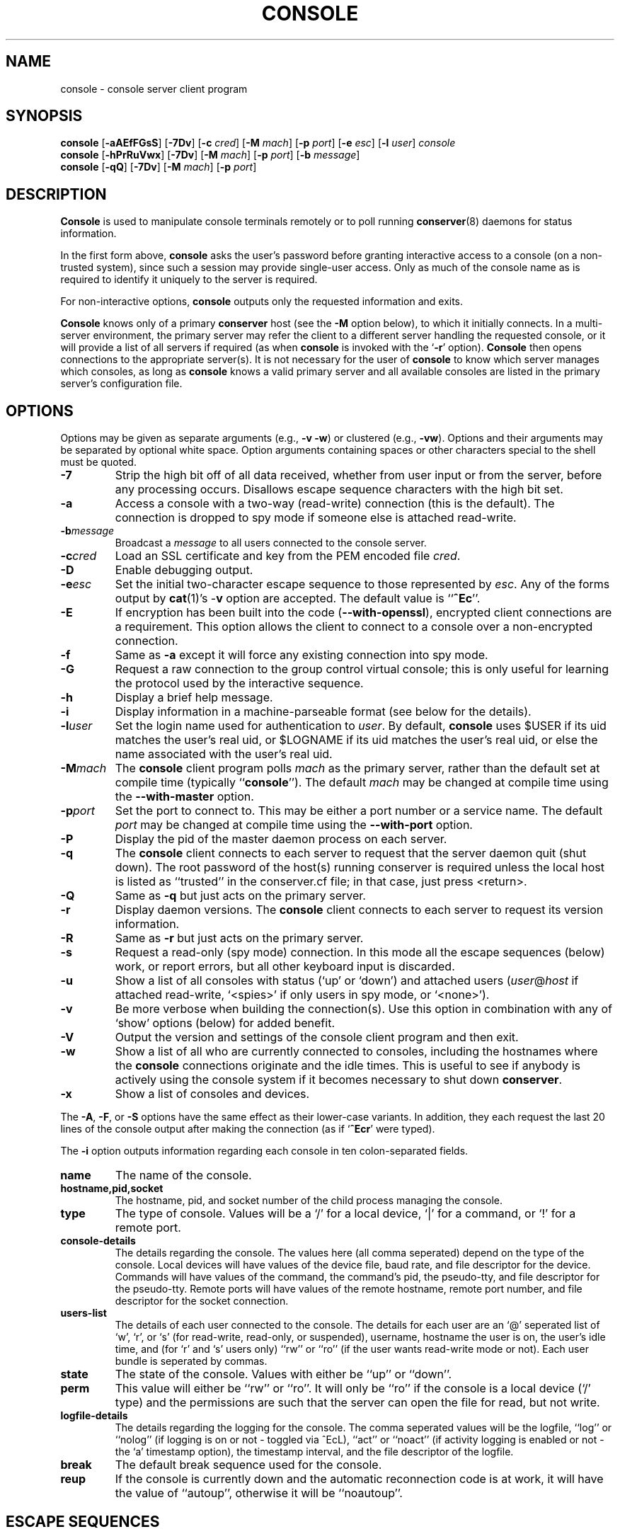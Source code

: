 .\" $Id: console.man,v 1.23 2002-10-09 13:26:31-07 bryan Exp $
.TH CONSOLE 1 "Local"
.SH NAME
console \- console server client program
.SH SYNOPSIS
\fBconsole\fP [\fB\-aAEfFGsS\fP] [\fB\-7Dv\fP]
[\fB\-c\fP \fIcred\fP] [\fB\-M\fP \fImach\fP]
[\fB\-p\fP \fIport\fP] [\fB\-e\fP \fIesc\fP] [\fB\-l\fP \fIuser\fP]
\fIconsole\fP
.br
\fBconsole\fP [\fB\-hPrRuVwx\fP] [\fB\-7Dv\fP] [\fB\-M\fP \fImach\fP]
[\fB\-p\fP \fIport\fP] [\fB\-b\fP \fImessage\fP]
.br
\fBconsole\fP [\fB\-qQ\fP] [\fB\-7Dv\fP] [\fB\-M\fP \fImach\fP]
[\fB\-p\fP \fIport\fP]
.SH DESCRIPTION
.B Console
is used to manipulate console terminals remotely or to poll running
\fBconserver\fP(8) daemons for status information.
.PP
In the first form above,
.B console
asks the user's password before
granting interactive access to a console (on a non-trusted system),
since such a session may provide single-user access.
Only as much of the console name as is required to
identify it uniquely to the server is required.
.PP
For non-interactive options,
.B console
outputs only the requested information and exits.
.PP
.B Console
knows only of a primary
.B conserver
host
(see the \fB\-M\fP option below),
to which it initially connects.
In a multi-server environment, the primary server may refer
the client to a different server handling the requested console,
or it will provide a list of all servers if required
(as when
.B console
is invoked with the
.RB ` \-r '
option).
.B Console
then opens connections to the appropriate server(s).
It is not necessary for the user of
.B console
to know which server manages which consoles,
as long as
.B console
knows a valid primary server
and all available consoles are listed in the primary server's
configuration file.
.SH OPTIONS
.PP
Options may be given as separate arguments (e.g., \fB\-v -w\fP)
or clustered (e.g., \fB\-vw\fP).
Options and their arguments may be separated by optional white space.
Option arguments containing spaces or other characters special to the shell
must be quoted.
.TP
.B \-7
Strip the high bit off of all data received,
whether from user input or from the server,
before any processing occurs.
Disallows escape sequence characters with the high bit set.
.TP
.B \-a
Access a console with a two-way (read-write) connection (this is the default).
The connection is dropped to spy mode if someone else is attached read-write.
.TP
.BI \-b message
Broadcast a \fImessage\fP to all users connected to the console server.
.TP
.BI \-c cred
Load an SSL certificate and key from the PEM encoded file \fIcred\fP.
.TP
.B \-D
Enable debugging output.
.TP
.BI \-e esc
Set the initial two-character escape sequence to
those represented by \fIesc\fP.
Any of the forms output by \fBcat\fP(1)'s \-\fBv\fP option
are accepted.  The default value is ``\fB^Ec\fP''.
.TP
.B \-E
If encryption has been built into the code (\fB--with-openssl\fP), encrypted
client connections are a requirement. This option allows the client to
connect to a console over a non-encrypted connection.
.TP
.B \-f
Same as \fB\-a\fP except it will force any existing connection into spy mode.
.TP
.B \-G
Request a raw connection to the group control virtual console;
this is only useful for learning the protocol used by the
interactive sequence.
.TP
.B \-h
Display a brief help message.
.TP
.B \-i
Display information in a machine-parseable format (see below for the details).
.TP
.BI \-l user
Set the login name used for authentication to \fIuser\fP.
By default, \fBconsole\fP uses $USER if its uid matches the user's real uid,
or $LOGNAME if its uid matches the user's real uid,
or else the name associated with the user's real uid.
.TP
.BI \-M mach
The \fBconsole\fP client program polls \fImach\fP as the primary server,
rather than the default set at compile time (typically ``\fBconsole\fP'').
The default \fImach\fP may be changed at compile time using the
\fB--with-master\fP option.
.TP
.BI \-p port
Set the port to connect to.  This may be either a port number
or a service name.  The default \fIport\fP may be changed at compile time
using the \fB--with-port\fP option.
.TP
.B \-P
Display the pid of the master daemon process on each server.
.TP
.B \-q
The \fBconsole\fP client connects to each server to request that the
server daemon quit (shut down).  The root password of the host(s)
running conserver is required unless the local host is listed as
``trusted'' in the conserver.cf file; in that case, just
press <return>.
.TP
.B \-Q
Same as \fB\-q\fP but just acts on the primary server.
.TP
.B \-r
Display daemon versions.  The \fBconsole\fP client connects to each
server to request its version information.
.TP
.B \-R
Same as \fB\-r\fP but just acts on the primary server.
.TP
.B \-s
Request a read-only (spy mode) connection.
In this mode all the escape sequences (below) work, or report errors,
but all other keyboard input is discarded.
.TP
.B \-u
Show a list of all consoles with status (`up' or `down')
and attached users (\fIuser\fP@\fIhost\fP if attached read-write,
`<spies>' if only users in spy mode, or `<none>').
.TP
.B \-v
Be more verbose when building the connection(s).
Use this option in combination with any of `show' options (below)
for added benefit.
.TP
.B \-V
Output the version and settings of the console client program
and then exit.
.TP
.B \-w
Show a list of all who are currently connected to consoles,
including the hostnames where the \fBconsole\fP connections originate
and the idle times.  This is useful to see if anybody is actively
using the console system if it becomes necessary to shut down
\fBconserver\fP.
.TP
.B \-x
Show a list of consoles and devices.
.PP
The \fB\-A\fP, \fB\-F\fP, or \fB\-S\fP options have the same effect as
their lower-case variants.
In addition, they each request the last 20 lines of the console output after
making the connection (as if `\fB^Ecr\fP' were typed).
.PP
The \fB-i\fP option outputs information regarding each console in 
ten colon-separated fields.
.TP
.B name
The name of the console.
.TP
.B hostname,pid,socket
The hostname, pid, and socket number of the child process managing
the console.
.TP
.B type
The type of console.  Values will be a `/' for a local device, `|' for
a command, or `!' for a remote port.
.TP
.B console-details
The details regarding the console.  The values here (all comma seperated)
depend on the type of the console.  Local devices will have values of
the device file, baud rate, and file descriptor for the device.
Commands will have values of the command, the command's pid, the
pseudo-tty, and file descriptor for the pseudo-tty.
Remote ports will have values of the remote hostname, remote port number,
and file descriptor for the socket connection.
.TP
.B users-list
The details of each user connected to the console.  The details for each
user are an `@' seperated list of `w', `r', or `s' (for read-write, read-only,
or suspended), username, hostname the user is on, the user's idle time,
and (for `r' and `s' users only) ``rw'' or ``ro'' (if the user wants
read-write mode or not).  Each user bundle is seperated by commas.
.TP
.B state
The state of the console.  Values with either be ``up'' or ``down''.
.TP
.B perm
This value will either be ``rw'' or ``ro''.  It will only be ``ro'' if
the console is a local device (`/' type) and the permissions are such
that the server can open the file for read, but not write.
.TP
.B logfile-details
The details regarding the logging for the console.  The comma seperated
values will be the logfile, ``log'' or ``nolog'' (if logging is on
or not - toggled via ^EcL), ``act'' or ``noact'' (if activity logging is
enabled or not - the `a' timestamp option), the timestamp interval, and
the file descriptor of the logfile.
.TP
.B break
The default break sequence used for the console.
.TP
.B reup
If the console is currently down and the automatic reconnection code
is at work, it will have the value of ``autoup'', otherwise it
will be ``noautoup''.
.SH "ESCAPE SEQUENCES"
The connection can be controlled by a two-character escape sequence, followed
by a command.  The default escape sequence is ``control-E c''
(octal 005 143).
(The escape sequences are actually processed by the server; see the
.BR conserver (8)
man page for more information.)
Commands are:
.sp
.PD 0
.IP a
attach read-write if nobody already is
.IP b
send broadcast message to all users on this console
.IP c
toggle flow control (don't do this)
.IP d
down the current console
.IP e\fIcc\fP
change the escape sequence to the next two characters
.IP f
forcibly attach read-write
.IP g
group info
.IP L
toggle logging on/off
.IP l?
list the break sequences available
.IP l0
send the break sequence associated with this console
.IP l1-9
send the specific break sequence
.IP o
close (if open) and reopen the line (to clear errors (silo overflows))
and the log file
.IP p
replay the last 60 lines of output
.IP r
replay the last 20 lines of output
.IP s
switch to spy mode (read-only)
.IP u
show status of hosts/users in this group
.IP v
show the version of the group server
.IP w
who is using this console
.IP x
examine this group's devices and modes
.IP z
suspend this connection
.IP ?
display list of commands
.IP "^M (return)"
continue, ignore the escape sequence
.IP "^R (ctrl-R)"
replay the last line only
.IP \e\\fIooo\fP
send character having octal code \fIooo\fP
(must specify three octal digits)
.IP \.
disconnect
.PD
.PP
If any other character is hit after the escape sequence, all three characters
will be discarded.
Note that a line break or a down command
can only be sent from a full two-way attachment.
To send the escape sequence through the connection one must redefine
the outer escape sequence, or use \fB^Ec\\\fP\fIooo\fP to send the
first escape character before typing the second character directly.
.PP
In the \fB\-u\fP output, the login ``<none>'' indicates no one is
viewing that console, and the login ``<spies>'' indicates that
no one has a full two-way attachment.  When no one is attached to
a console its output is cloned to the stdout of the server process
if \fBconserver\fP was started with the \fB\-u\fP option.
.SH EXAMPLES
.TP
console \-u
Outputs something like:
.sp
.RS
.ta 18n 24n
dumb	up	<none>
.br
expert	up	ksb@mentor
.br
tyro	up	<spies>
.br
mentor	up	<none>
.br
sage	up	fine@cis
.DT
.RE
.IP
The \fB<none>\fP indicates no one is viewing \fIdumb\fP or \fImentor\fP,
the \fB<spies>\fP indicates only read-only connections exist for \fItyro\fP,
and
other \fIlogin\fP@\fIhost\fP entries indicate users attached read-write to
\fIsage\fP and \fIexpert\fP.
.TP
console \-w
Outputs something like:
.sp
.RS
.ta 18n 26n 32n
ksb@extra	attach	2days	expert
.br
file@cis	attach	21:46	sage
.br
dmr@alice	spy	\00:04	tyro
.DT
.RE
.IP
The third column is the idle time of the user.
Either \fIhours\fP:\fIminutes\fP or number of days is displayed.
.TP
console \-e \*(lq^[1\*(rq lv426
Requests a connection to the host ``lv426'' with the escape characters
set to ``escape one''.
.SH BUGS
SSL encryption only occurs when connecting to a single console, not
on all client/server activity.  The \fB-q\fP/\fB-Q\fP quit command will
pass the root password in the clear.  Other info-type
options (like \fB-i\fP, \fB-w\fP, etc)
are all sent unencrypted as well.  This should be fixed soon.
.PP
It is possible to create a loop of console connections, with ugly results.
Never run \fBconsole\fP from within a console connection (unless you set each
escape sequence differently).
.PP
The \fB\-G\fP option doesn't help to explain how connections get built.
.PP
I'm sure there are more, I just don't know where they are.  Please
let me know if you find any.
.SH AUTHORS
Thomas A. Fine, Ohio State Computer Science
.br
Kevin Braunsdorf, Purdue University Computing Center
.br
Bryan Stansell, conserver.com
.SH "SEE ALSO"
.BR conserver.cf (5),
.BR conserver.passwd (5),
.BR conserver (8)
